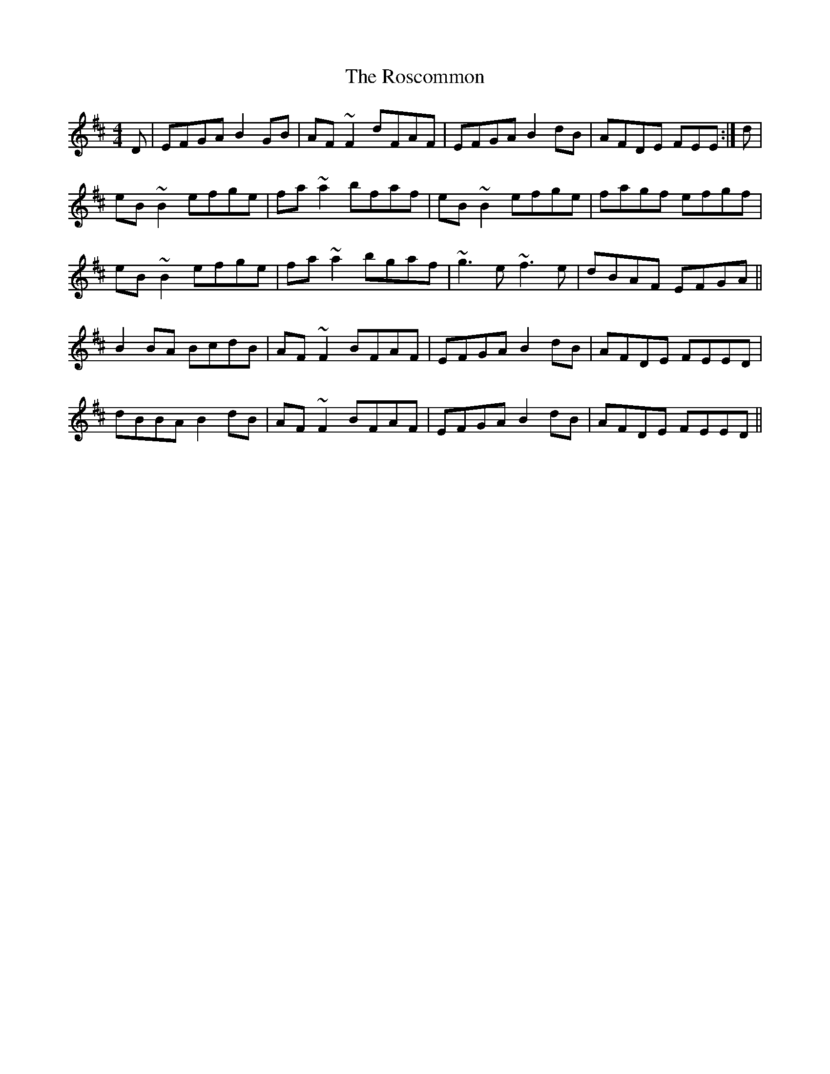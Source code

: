 X: 2
T: Roscommon, The
Z: gian marco
S: https://thesession.org/tunes/637#setting13665
R: reel
M: 4/4
L: 1/8
K: Edor
D|EFGA B2GB|AF~F2 dFAF|EFGA B2dB|AFDE FEE:|d|eB~B2 efge|fa~a2 bfaf|eB~B2 efge|fagf efgf|eB~B2 efge|fa~a2 bgaf|~g3e ~f3e|dBAF EFGA||B2BA BcdB|AF~F2 BFAF|EFGA B2dB|AFDE FEED|dBBA B2dB|AF~F2 BFAF|EFGA B2dB|AFDE FEED||
